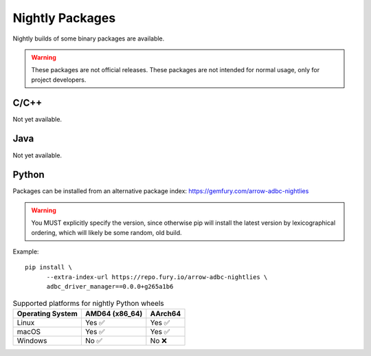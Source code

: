 .. Licensed to the Apache Software Foundation (ASF) under one
.. or more contributor license agreements.  See the NOTICE file
.. distributed with this work for additional information
.. regarding copyright ownership.  The ASF licenses this file
.. to you under the Apache License, Version 2.0 (the
.. "License"); you may not use this file except in compliance
.. with the License.  You may obtain a copy of the License at
..
..   http://www.apache.org/licenses/LICENSE-2.0
..
.. Unless required by applicable law or agreed to in writing,
.. software distributed under the License is distributed on an
.. "AS IS" BASIS, WITHOUT WARRANTIES OR CONDITIONS OF ANY
.. KIND, either express or implied.  See the License for the
.. specific language governing permissions and limitations
.. under the License.

================
Nightly Packages
================

Nightly builds of some binary packages are available.

.. warning:: These packages are not official releases. These packages
             are not intended for normal usage, only for project
             developers.

C/C++
=====

Not yet available.

Java
====

Not yet available.

Python
======

Packages can be installed from an alternative package index:
https://gemfury.com/arrow-adbc-nightlies

.. warning:: You MUST explicitly specify the version, since otherwise
             pip will install the latest version by lexicographical
             ordering, which will likely be some random, old build.

Example::

  pip install \
        --extra-index-url https://repo.fury.io/arrow-adbc-nightlies \
        adbc_driver_manager==0.0.0+g265a1b6

.. list-table:: Supported platforms for nightly Python wheels
   :header-rows: 1

   * - Operating System
     - AMD64 (x86_64)
     - AArch64

   * - Linux
     - Yes ✅
     - Yes ✅

   * - macOS
     - Yes ✅
     - Yes ✅

   * - Windows
     - No ✅
     - No ❌
